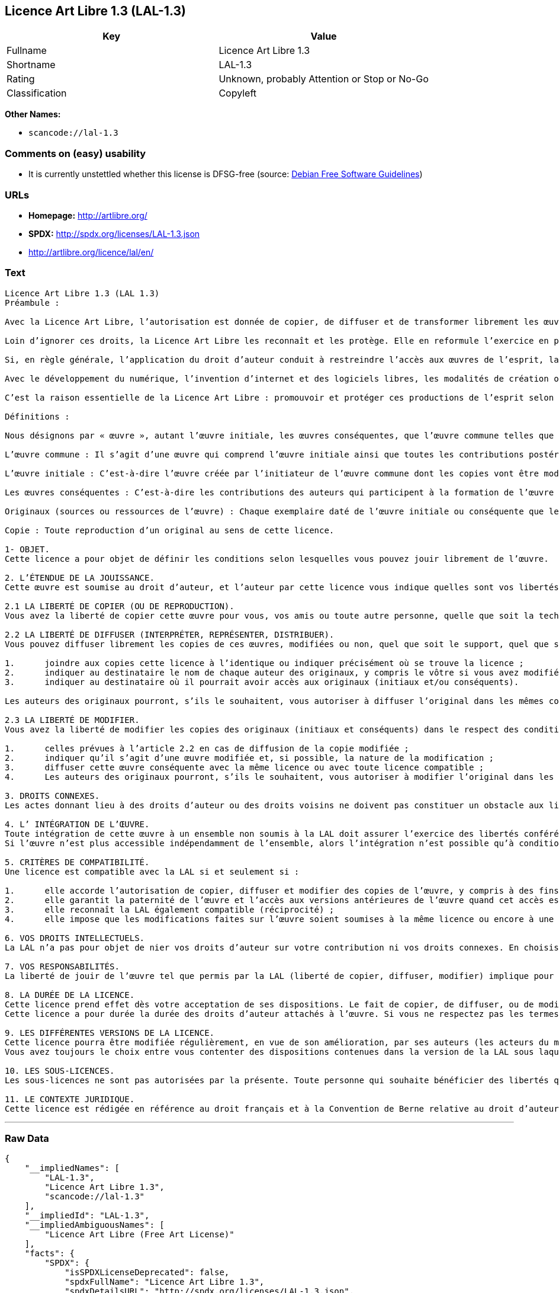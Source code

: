 == Licence Art Libre 1.3 (LAL-1.3)

[cols=",",options="header",]
|===
|Key |Value
|Fullname |Licence Art Libre 1.3
|Shortname |LAL-1.3
|Rating |Unknown, probably Attention or Stop or No-Go
|Classification |Copyleft
|===

*Other Names:*

* `+scancode://lal-1.3+`

=== Comments on (easy) usability

* It is currently unstettled whether this license is DFSG-free (source:
https://wiki.debian.org/DFSGLicenses[Debian Free Software Guidelines])

=== URLs

* *Homepage:* http://artlibre.org/
* *SPDX:* http://spdx.org/licenses/LAL-1.3.json
* http://artlibre.org/licence/lal/en/

=== Text

....
Licence Art Libre 1.3 (LAL 1.3)
Préambule :

Avec la Licence Art Libre, l’autorisation est donnée de copier, de diffuser et de transformer librement les œuvres dans le respect des droits de l’auteur.

Loin d’ignorer ces droits, la Licence Art Libre les reconnaît et les protège. Elle en reformule l’exercice en permettant à tout un chacun de faire un usage créatif des productions de l’esprit quels que soient leur genre et leur forme d’expression.

Si, en règle générale, l’application du droit d’auteur conduit à restreindre l’accès aux œuvres de l’esprit, la Licence Art Libre, au contraire, le favorise. L’intention est d’autoriser l’utilisation des ressources d’une œuvre ; créer de nouvelles conditions de création pour amplifier les possibilités de création. La Licence Art Libre permet d’avoir jouissance des œuvres tout en reconnaissant les droits et les responsabilités de chacun.

Avec le développement du numérique, l’invention d’internet et des logiciels libres, les modalités de création ont évolué : les productions de l’esprit s’offrent naturellement à la circulation, à l’échange et aux transformations. Elles se prêtent favorablement à la réalisation d’œuvres communes que chacun peut augmenter pour l’avantage de tous.

C’est la raison essentielle de la Licence Art Libre : promouvoir et protéger ces productions de l’esprit selon les principes du copyleft : liberté d’usage, de copie, de diffusion, de transformation et interdiction d’appropriation exclusive.

Définitions :

Nous désignons par « œuvre », autant l’œuvre initiale, les œuvres conséquentes, que l’œuvre commune telles que définies ci-après :

L’œuvre commune : Il s’agit d’une œuvre qui comprend l’œuvre initiale ainsi que toutes les contributions postérieures (les originaux conséquents et les copies). Elle est créée à l’initiative de l’auteur initial qui par cette licence définit les conditions selon lesquelles les contributions sont faites.

L’œuvre initiale : C’est-à-dire l’œuvre créée par l’initiateur de l’œuvre commune dont les copies vont être modifiées par qui le souhaite.

Les œuvres conséquentes : C’est-à-dire les contributions des auteurs qui participent à la formation de l’œuvre commune en faisant usage des droits de reproduction, de diffusion et de modification que leur confère la licence.

Originaux (sources ou ressources de l’œuvre) : Chaque exemplaire daté de l’œuvre initiale ou conséquente que leurs auteurs présentent comme référence pour toutes actualisations, interprétations, copies ou reproductions ultérieures.

Copie : Toute reproduction d’un original au sens de cette licence.

1- OBJET. 
Cette licence a pour objet de définir les conditions selon lesquelles vous pouvez jouir librement de l’œuvre.

2. L’ÉTENDUE DE LA JOUISSANCE. 
Cette œuvre est soumise au droit d’auteur, et l’auteur par cette licence vous indique quelles sont vos libertés pour la copier, la diffuser et la modifier.

2.1 LA LIBERTÉ DE COPIER (OU DE REPRODUCTION). 
Vous avez la liberté de copier cette œuvre pour vous, vos amis ou toute autre personne, quelle que soit la technique employée.

2.2 LA LIBERTÉ DE DIFFUSER (INTERPRÉTER, REPRÉSENTER, DISTRIBUER). 
Vous pouvez diffuser librement les copies de ces œuvres, modifiées ou non, quel que soit le support, quel que soit le lieu, à titre onéreux ou gratuit, si vous respectez toutes les conditions suivantes :

1.	joindre aux copies cette licence à l’identique ou indiquer précisément où se trouve la licence ; 
2.	indiquer au destinataire le nom de chaque auteur des originaux, y compris le vôtre si vous avez modifié l’œuvre ; 
3.	indiquer au destinataire où il pourrait avoir accès aux originaux (initiaux et/ou conséquents).

Les auteurs des originaux pourront, s’ils le souhaitent, vous autoriser à diffuser l’original dans les mêmes conditions que les copies.

2.3 LA LIBERTÉ DE MODIFIER. 
Vous avez la liberté de modifier les copies des originaux (initiaux et conséquents) dans le respect des conditions suivantes :

1.	celles prévues à l’article 2.2 en cas de diffusion de la copie modifiée ; 
2.	indiquer qu’il s’agit d’une œuvre modifiée et, si possible, la nature de la modification ; 
3.	diffuser cette œuvre conséquente avec la même licence ou avec toute licence compatible ; 
4.	Les auteurs des originaux pourront, s’ils le souhaitent, vous autoriser à modifier l’original dans les mêmes conditions que les copies.

3. DROITS CONNEXES. 
Les actes donnant lieu à des droits d’auteur ou des droits voisins ne doivent pas constituer un obstacle aux libertés conférées par cette licence. C’est pourquoi, par exemple, les interprétations doivent être soumises à la même licence ou une licence compatible. De même, l’intégration de l’œuvre à une base de données, une compilation ou une anthologie ne doit pas faire obstacle à la jouissance de l’œuvre telle que définie par cette licence.

4. L’ INTÉGRATION DE L’ŒUVRE. 
Toute intégration de cette œuvre à un ensemble non soumis à la LAL doit assurer l’exercice des libertés conférées par cette licence. 
Si l’œuvre n’est plus accessible indépendamment de l’ensemble, alors l’intégration n’est possible qu’à condition que l’ensemble soit soumis à la LAL ou une licence compatible.

5. CRITÈRES DE COMPATIBILITÉ. 
Une licence est compatible avec la LAL si et seulement si :

1.	elle accorde l’autorisation de copier, diffuser et modifier des copies de l’œuvre, y compris à des fins lucratives, et sans autres restrictions que celles qu’impose le respect des autres critères de compatibilité ; 
2.	elle garantit la paternité de l’œuvre et l’accès aux versions antérieures de l’œuvre quand cet accès est possible ; 
3.	elle reconnaît la LAL également compatible (réciprocité) ; 
4.	elle impose que les modifications faites sur l’œuvre soient soumises à la même licence ou encore à une licence répondant aux critères de compatibilité posés par la LAL.

6. VOS DROITS INTELLECTUELS. 
La LAL n’a pas pour objet de nier vos droits d’auteur sur votre contribution ni vos droits connexes. En choisissant de contribuer à l’évolution de cette œuvre commune, vous acceptez seulement d’offrir aux autres les mêmes autorisations sur votre contribution que celles qui vous ont été accordées par cette licence. Ces autorisations n’entraînent pas un dessaisissement de vos droits intellectuels.

7. VOS RESPONSABILITÉS. 
La liberté de jouir de l’œuvre tel que permis par la LAL (liberté de copier, diffuser, modifier) implique pour chacun la responsabilité de ses propres faits.

8. LA DURÉE DE LA LICENCE. 
Cette licence prend effet dès votre acceptation de ses dispositions. Le fait de copier, de diffuser, ou de modifier l’œuvre constitue une acceptation tacite.  
Cette licence a pour durée la durée des droits d’auteur attachés à l’œuvre. Si vous ne respectez pas les termes de cette licence, vous perdez automatiquement les droits qu’elle vous confère. Si le régime juridique auquel vous êtes soumis ne vous permet pas de respecter les termes de cette licence, vous ne pouvez pas vous prévaloir des libertés qu’elle confère.

9. LES DIFFÉRENTES VERSIONS DE LA LICENCE. 
Cette licence pourra être modifiée régulièrement, en vue de son amélioration, par ses auteurs (les acteurs du mouvement Copyleft Attitude) sous la forme de nouvelles versions numérotées.  
Vous avez toujours le choix entre vous contenter des dispositions contenues dans la version de la LAL sous laquelle la copie vous a été communiquée ou alors, vous prévaloir des dispositions d’une des versions ultérieures.

10. LES SOUS-LICENCES. 
Les sous-licences ne sont pas autorisées par la présente. Toute personne qui souhaite bénéficier des libertés qu’elle confère sera liée directement aux auteurs de l’œuvre commune.

11. LE CONTEXTE JURIDIQUE. 
Cette licence est rédigée en référence au droit français et à la Convention de Berne relative au droit d’auteur.
....

'''''

=== Raw Data

....
{
    "__impliedNames": [
        "LAL-1.3",
        "Licence Art Libre 1.3",
        "scancode://lal-1.3"
    ],
    "__impliedId": "LAL-1.3",
    "__impliedAmbiguousNames": [
        "Licence Art Libre (Free Art License)"
    ],
    "facts": {
        "SPDX": {
            "isSPDXLicenseDeprecated": false,
            "spdxFullName": "Licence Art Libre 1.3",
            "spdxDetailsURL": "http://spdx.org/licenses/LAL-1.3.json",
            "_sourceURL": "https://spdx.org/licenses/LAL-1.3.html",
            "spdxLicIsOSIApproved": false,
            "spdxSeeAlso": [
                "http://artlibre.org/"
            ],
            "_implications": {
                "__impliedNames": [
                    "LAL-1.3",
                    "Licence Art Libre 1.3"
                ],
                "__impliedId": "LAL-1.3",
                "__isOsiApproved": false,
                "__impliedURLs": [
                    [
                        "SPDX",
                        "http://spdx.org/licenses/LAL-1.3.json"
                    ],
                    [
                        null,
                        "http://artlibre.org/"
                    ]
                ]
            },
            "spdxLicenseId": "LAL-1.3"
        },
        "Scancode": {
            "otherUrls": [
                "http://artlibre.org/licence/lal/en/"
            ],
            "homepageUrl": "http://artlibre.org/",
            "shortName": "Licence Art Libre 1.3",
            "textUrls": null,
            "text": "Licence Art Libre 1.3 (LAL 1.3)\nPrÃÂ©ambule :\n\nAvec la Licence Art Libre, lÃ¢ÂÂautorisation est donnÃÂ©e de copier, de diffuser et de transformer librement les ÃÂuvres dans le respect des droits de lÃ¢ÂÂauteur.\n\nLoin dÃ¢ÂÂignorer ces droits, la Licence Art Libre les reconnaÃÂ®t et les protÃÂ¨ge. Elle en reformule lÃ¢ÂÂexercice en permettant ÃÂ  tout un chacun de faire un usage crÃÂ©atif des productions de lÃ¢ÂÂesprit quels que soient leur genre et leur forme dÃ¢ÂÂexpression.\n\nSi, en rÃÂ¨gle gÃÂ©nÃÂ©rale, lÃ¢ÂÂapplication du droit dÃ¢ÂÂauteur conduit ÃÂ  restreindre lÃ¢ÂÂaccÃÂ¨s aux ÃÂuvres de lÃ¢ÂÂesprit, la Licence Art Libre, au contraire, le favorise. LÃ¢ÂÂintention est dÃ¢ÂÂautoriser lÃ¢ÂÂutilisation des ressources dÃ¢ÂÂune ÃÂuvre ; crÃÂ©er de nouvelles conditions de crÃÂ©ation pour amplifier les possibilitÃÂ©s de crÃÂ©ation. La Licence Art Libre permet dÃ¢ÂÂavoir jouissance des ÃÂuvres tout en reconnaissant les droits et les responsabilitÃÂ©s de chacun.\n\nAvec le dÃÂ©veloppement du numÃÂ©rique, lÃ¢ÂÂinvention dÃ¢ÂÂinternet et des logiciels libres, les modalitÃÂ©s de crÃÂ©ation ont ÃÂ©voluÃÂ© : les productions de lÃ¢ÂÂesprit sÃ¢ÂÂoffrent naturellement ÃÂ  la circulation, ÃÂ  lÃ¢ÂÂÃÂ©change et aux transformations. Elles se prÃÂªtent favorablement ÃÂ  la rÃÂ©alisation dÃ¢ÂÂÃÂuvres communes que chacun peut augmenter pour lÃ¢ÂÂavantage de tous.\n\nCÃ¢ÂÂest la raison essentielle de la Licence Art Libre : promouvoir et protÃÂ©ger ces productions de lÃ¢ÂÂesprit selon les principes du copyleft : libertÃÂ© dÃ¢ÂÂusage, de copie, de diffusion, de transformation et interdiction dÃ¢ÂÂappropriation exclusive.\n\nDÃÂ©finitions :\n\nNous dÃÂ©signons par ÃÂ« ÃÂuvre ÃÂ», autant lÃ¢ÂÂÃÂuvre initiale, les ÃÂuvres consÃÂ©quentes, que lÃ¢ÂÂÃÂuvre commune telles que dÃÂ©finies ci-aprÃÂ¨s :\n\nLÃ¢ÂÂÃÂuvre commune :Ã¢ÂÂ¨Il sÃ¢ÂÂagit dÃ¢ÂÂune ÃÂuvre qui comprend lÃ¢ÂÂÃÂuvre initiale ainsi que toutes les contributions postÃÂ©rieures (les originaux consÃÂ©quents et les copies). Elle est crÃÂ©ÃÂ©e ÃÂ  lÃ¢ÂÂinitiative de lÃ¢ÂÂauteur initial qui par cette licence dÃÂ©finit les conditions selon lesquelles les contributions sont faites.\n\nLÃ¢ÂÂÃÂuvre initiale :Ã¢ÂÂ¨CÃ¢ÂÂest-ÃÂ -dire lÃ¢ÂÂÃÂuvre crÃÂ©ÃÂ©e par lÃ¢ÂÂinitiateur de lÃ¢ÂÂÃÂuvre commune dont les copies vont ÃÂªtre modifiÃÂ©es par qui le souhaite.\n\nLes ÃÂuvres consÃÂ©quentes :Ã¢ÂÂ¨CÃ¢ÂÂest-ÃÂ -dire les contributions des auteurs qui participent ÃÂ  la formation de lÃ¢ÂÂÃÂuvre commune en faisant usage des droits de reproduction, de diffusion et de modification que leur confÃÂ¨re la licence.\n\nOriginaux (sources ou ressources de lÃ¢ÂÂÃÂuvre) :Ã¢ÂÂ¨Chaque exemplaire datÃÂ© de lÃ¢ÂÂÃÂuvre initiale ou consÃÂ©quente que leurs auteurs prÃÂ©sentent comme rÃÂ©fÃÂ©rence pour toutes actualisations, interprÃÂ©tations, copies ou reproductions ultÃÂ©rieures.\n\nCopie :Ã¢ÂÂ¨Toute reproduction dÃ¢ÂÂun original au sens de cette licence.\n\n1- OBJET. \nCette licence a pour objet de dÃÂ©finir les conditions selon lesquelles vous pouvez jouir librement de lÃ¢ÂÂÃÂuvre.\n\n2. LÃ¢ÂÂÃÂTENDUE DE LA JOUISSANCE. \nCette ÃÂuvre est soumise au droit dÃ¢ÂÂauteur, et lÃ¢ÂÂauteur par cette licence vous indique quelles sont vos libertÃÂ©s pour la copier, la diffuser et la modifier.\n\n2.1 LA LIBERTÃÂ DE COPIER (OU DE REPRODUCTION). \nVous avez la libertÃÂ© de copier cette ÃÂuvre pour vous, vos amis ou toute autre personne, quelle que soit la technique employÃÂ©e.\n\n2.2 LA LIBERTÃÂ DE DIFFUSER (INTERPRÃÂTER, REPRÃÂSENTER, DISTRIBUER). \nVous pouvez diffuser librement les copies de ces ÃÂuvres, modifiÃÂ©es ou non, quel que soit le support, quel que soit le lieu, ÃÂ  titre onÃÂ©reux ou gratuit, si vous respectez toutes les conditions suivantes :\n\n1.\tjoindre aux copies cette licence ÃÂ  lÃ¢ÂÂidentique ou indiquer prÃÂ©cisÃÂ©ment oÃÂ¹ se trouve la licence ; \n2.\tindiquer au destinataire le nom de chaque auteur des originaux, y compris le vÃÂ´tre si vous avez modifiÃÂ© lÃ¢ÂÂÃÂuvre ; \n3.\tindiquer au destinataire oÃÂ¹ il pourrait avoir accÃÂ¨s aux originaux (initiaux et/ou consÃÂ©quents).\n\nLes auteurs des originaux pourront, sÃ¢ÂÂils le souhaitent, vous autoriser ÃÂ  diffuser lÃ¢ÂÂoriginal dans les mÃÂªmes conditions que les copies.\n\n2.3 LA LIBERTÃÂ DE MODIFIER. \nVous avez la libertÃÂ© de modifier les copies des originaux (initiaux et consÃÂ©quents) dans le respect des conditions suivantes :\n\n1.\tcelles prÃÂ©vues ÃÂ  lÃ¢ÂÂarticle 2.2 en cas de diffusion de la copie modifiÃÂ©e ; \n2.\tindiquer quÃ¢ÂÂil sÃ¢ÂÂagit dÃ¢ÂÂune ÃÂuvre modifiÃÂ©e et, si possible, la nature de la modification ; \n3.\tdiffuser cette ÃÂuvre consÃÂ©quente avec la mÃÂªme licence ou avec toute licence compatible ; \n4.\tLes auteurs des originaux pourront, sÃ¢ÂÂils le souhaitent, vous autoriser ÃÂ  modifier lÃ¢ÂÂoriginal dans les mÃÂªmes conditions que les copies.\n\n3. DROITS CONNEXES. \nLes actes donnant lieu ÃÂ  des droits dÃ¢ÂÂauteur ou des droits voisins ne doivent pas constituer un obstacle aux libertÃÂ©s confÃÂ©rÃÂ©es par cette licence.Ã¢ÂÂ¨CÃ¢ÂÂest pourquoi, par exemple, les interprÃÂ©tations doivent ÃÂªtre soumises ÃÂ  la mÃÂªme licence ou une licence compatible. De mÃÂªme, lÃ¢ÂÂintÃÂ©gration de lÃ¢ÂÂÃÂuvre ÃÂ  une base de donnÃÂ©es, une compilation ou une anthologie ne doit pas faire obstacle ÃÂ  la jouissance de lÃ¢ÂÂÃÂuvre telle que dÃÂ©finie par cette licence.\n\n4. LÃ¢ÂÂ INTÃÂGRATION DE LÃ¢ÂÂÃÂUVRE. \nToute intÃÂ©gration de cette ÃÂuvre ÃÂ  un ensemble non soumis ÃÂ  la LAL doit assurer lÃ¢ÂÂexercice des libertÃÂ©s confÃÂ©rÃÂ©es par cette licence. \nSi lÃ¢ÂÂÃÂuvre nÃ¢ÂÂest plus accessible indÃÂ©pendamment de lÃ¢ÂÂensemble, alors lÃ¢ÂÂintÃÂ©gration nÃ¢ÂÂest possible quÃ¢ÂÂÃÂ  condition que lÃ¢ÂÂensemble soit soumis ÃÂ  la LAL ou une licence compatible.\n\n5. CRITÃÂRES DE COMPATIBILITÃÂ. \nUne licence est compatible avec la LAL si et seulement si :\n\n1.\telle accorde lÃ¢ÂÂautorisation de copier, diffuser et modifier des copies de lÃ¢ÂÂÃÂuvre, y compris ÃÂ  des fins lucratives, et sans autres restrictions que celles quÃ¢ÂÂimpose le respect des autres critÃÂ¨res de compatibilitÃÂ© ; \n2.\telle garantit la paternitÃÂ© de lÃ¢ÂÂÃÂuvre et lÃ¢ÂÂaccÃÂ¨s aux versions antÃÂ©rieures de lÃ¢ÂÂÃÂuvre quand cet accÃÂ¨s est possible ; \n3.\telle reconnaÃÂ®t la LAL ÃÂ©galement compatible (rÃÂ©ciprocitÃÂ©) ; \n4.\telle impose que les modifications faites sur lÃ¢ÂÂÃÂuvre soient soumises ÃÂ  la mÃÂªme licence ou encore ÃÂ  une licence rÃÂ©pondant aux critÃÂ¨res de compatibilitÃÂ© posÃÂ©s par la LAL.\n\n6. VOS DROITS INTELLECTUELS. \nLa LAL nÃ¢ÂÂa pas pour objet de nier vos droits dÃ¢ÂÂauteur sur votre contribution ni vos droits connexes. En choisissant de contribuer ÃÂ  lÃ¢ÂÂÃÂ©volution de cette ÃÂuvre commune, vous acceptez seulement dÃ¢ÂÂoffrir aux autres les mÃÂªmes autorisations sur votre contribution que celles qui vous ont ÃÂ©tÃÂ© accordÃÂ©es par cette licence. Ces autorisations nÃ¢ÂÂentraÃÂ®nent pas un dessaisissement de vos droits intellectuels.\n\n7. VOS RESPONSABILITÃÂS. \nLa libertÃÂ© de jouir de lÃ¢ÂÂÃÂuvre tel que permis par la LAL (libertÃÂ© de copier, diffuser, modifier) implique pour chacun la responsabilitÃÂ© de ses propres faits.\n\n8. LA DURÃÂE DE LA LICENCE. \nCette licence prend effet dÃÂ¨s votre acceptation de ses dispositions. Le fait de copier, de diffuser, ou de modifier lÃ¢ÂÂÃÂuvre constitue une acceptation tacite.Ã¢ÂÂ¨ \nCette licence a pour durÃÂ©e la durÃÂ©e des droits dÃ¢ÂÂauteur attachÃÂ©s ÃÂ  lÃ¢ÂÂÃÂuvre. Si vous ne respectez pas les termes de cette licence, vous perdez automatiquement les droits quÃ¢ÂÂelle vous confÃÂ¨re.Ã¢ÂÂ¨Si le rÃÂ©gime juridique auquel vous ÃÂªtes soumis ne vous permet pas de respecter les termes de cette licence, vous ne pouvez pas vous prÃÂ©valoir des libertÃÂ©s quÃ¢ÂÂelle confÃÂ¨re.\n\n9. LES DIFFÃÂRENTES VERSIONS DE LA LICENCE. \nCette licence pourra ÃÂªtre modifiÃÂ©e rÃÂ©guliÃÂ¨rement, en vue de son amÃÂ©lioration, par ses auteurs (les acteurs du mouvement Copyleft Attitude) sous la forme de nouvelles versions numÃÂ©rotÃÂ©es.Ã¢ÂÂ¨ \nVous avez toujours le choix entre vous contenter des dispositions contenues dans la version de la LAL sous laquelle la copie vous a ÃÂ©tÃÂ© communiquÃÂ©e ou alors, vous prÃÂ©valoir des dispositions dÃ¢ÂÂune des versions ultÃÂ©rieures.\n\n10. LES SOUS-LICENCES. \nLes sous-licences ne sont pas autorisÃÂ©es par la prÃÂ©sente. Toute personne qui souhaite bÃÂ©nÃÂ©ficier des libertÃÂ©s quÃ¢ÂÂelle confÃÂ¨re sera liÃÂ©e directement aux auteurs de lÃ¢ÂÂÃÂuvre commune.\n\n11. LE CONTEXTE JURIDIQUE. \nCette licence est rÃÂ©digÃÂ©e en rÃÂ©fÃÂ©rence au droit franÃÂ§ais et ÃÂ  la Convention de Berne relative au droit dÃ¢ÂÂauteur.",
            "category": "Copyleft",
            "osiUrl": null,
            "owner": "Licence Art Libre",
            "_sourceURL": "https://github.com/nexB/scancode-toolkit/blob/develop/src/licensedcode/data/licenses/lal-1.3.yml",
            "key": "lal-1.3",
            "name": "Licence Art Libre 1.3",
            "spdxId": "LAL-1.3",
            "_implications": {
                "__impliedNames": [
                    "scancode://lal-1.3",
                    "Licence Art Libre 1.3",
                    "LAL-1.3"
                ],
                "__impliedId": "LAL-1.3",
                "__impliedCopyleft": [
                    [
                        "Scancode",
                        "Copyleft"
                    ]
                ],
                "__calculatedCopyleft": "Copyleft",
                "__impliedText": "Licence Art Libre 1.3 (LAL 1.3)\nPrÃ©ambule :\n\nAvec la Licence Art Libre, lâautorisation est donnÃ©e de copier, de diffuser et de transformer librement les Åuvres dans le respect des droits de lâauteur.\n\nLoin dâignorer ces droits, la Licence Art Libre les reconnaÃ®t et les protÃ¨ge. Elle en reformule lâexercice en permettant Ã  tout un chacun de faire un usage crÃ©atif des productions de lâesprit quels que soient leur genre et leur forme dâexpression.\n\nSi, en rÃ¨gle gÃ©nÃ©rale, lâapplication du droit dâauteur conduit Ã  restreindre lâaccÃ¨s aux Åuvres de lâesprit, la Licence Art Libre, au contraire, le favorise. Lâintention est dâautoriser lâutilisation des ressources dâune Åuvre ; crÃ©er de nouvelles conditions de crÃ©ation pour amplifier les possibilitÃ©s de crÃ©ation. La Licence Art Libre permet dâavoir jouissance des Åuvres tout en reconnaissant les droits et les responsabilitÃ©s de chacun.\n\nAvec le dÃ©veloppement du numÃ©rique, lâinvention dâinternet et des logiciels libres, les modalitÃ©s de crÃ©ation ont Ã©voluÃ© : les productions de lâesprit sâoffrent naturellement Ã  la circulation, Ã  lâÃ©change et aux transformations. Elles se prÃªtent favorablement Ã  la rÃ©alisation dâÅuvres communes que chacun peut augmenter pour lâavantage de tous.\n\nCâest la raison essentielle de la Licence Art Libre : promouvoir et protÃ©ger ces productions de lâesprit selon les principes du copyleft : libertÃ© dâusage, de copie, de diffusion, de transformation et interdiction dâappropriation exclusive.\n\nDÃ©finitions :\n\nNous dÃ©signons par Â« Åuvre Â», autant lâÅuvre initiale, les Åuvres consÃ©quentes, que lâÅuvre commune telles que dÃ©finies ci-aprÃ¨s :\n\nLâÅuvre commune :â¨Il sâagit dâune Åuvre qui comprend lâÅuvre initiale ainsi que toutes les contributions postÃ©rieures (les originaux consÃ©quents et les copies). Elle est crÃ©Ã©e Ã  lâinitiative de lâauteur initial qui par cette licence dÃ©finit les conditions selon lesquelles les contributions sont faites.\n\nLâÅuvre initiale :â¨Câest-Ã -dire lâÅuvre crÃ©Ã©e par lâinitiateur de lâÅuvre commune dont les copies vont Ãªtre modifiÃ©es par qui le souhaite.\n\nLes Åuvres consÃ©quentes :â¨Câest-Ã -dire les contributions des auteurs qui participent Ã  la formation de lâÅuvre commune en faisant usage des droits de reproduction, de diffusion et de modification que leur confÃ¨re la licence.\n\nOriginaux (sources ou ressources de lâÅuvre) :â¨Chaque exemplaire datÃ© de lâÅuvre initiale ou consÃ©quente que leurs auteurs prÃ©sentent comme rÃ©fÃ©rence pour toutes actualisations, interprÃ©tations, copies ou reproductions ultÃ©rieures.\n\nCopie :â¨Toute reproduction dâun original au sens de cette licence.\n\n1- OBJET. \nCette licence a pour objet de dÃ©finir les conditions selon lesquelles vous pouvez jouir librement de lâÅuvre.\n\n2. LâÃTENDUE DE LA JOUISSANCE. \nCette Åuvre est soumise au droit dâauteur, et lâauteur par cette licence vous indique quelles sont vos libertÃ©s pour la copier, la diffuser et la modifier.\n\n2.1 LA LIBERTÃ DE COPIER (OU DE REPRODUCTION). \nVous avez la libertÃ© de copier cette Åuvre pour vous, vos amis ou toute autre personne, quelle que soit la technique employÃ©e.\n\n2.2 LA LIBERTÃ DE DIFFUSER (INTERPRÃTER, REPRÃSENTER, DISTRIBUER). \nVous pouvez diffuser librement les copies de ces Åuvres, modifiÃ©es ou non, quel que soit le support, quel que soit le lieu, Ã  titre onÃ©reux ou gratuit, si vous respectez toutes les conditions suivantes :\n\n1.\tjoindre aux copies cette licence Ã  lâidentique ou indiquer prÃ©cisÃ©ment oÃ¹ se trouve la licence ; \n2.\tindiquer au destinataire le nom de chaque auteur des originaux, y compris le vÃ´tre si vous avez modifiÃ© lâÅuvre ; \n3.\tindiquer au destinataire oÃ¹ il pourrait avoir accÃ¨s aux originaux (initiaux et/ou consÃ©quents).\n\nLes auteurs des originaux pourront, sâils le souhaitent, vous autoriser Ã  diffuser lâoriginal dans les mÃªmes conditions que les copies.\n\n2.3 LA LIBERTÃ DE MODIFIER. \nVous avez la libertÃ© de modifier les copies des originaux (initiaux et consÃ©quents) dans le respect des conditions suivantes :\n\n1.\tcelles prÃ©vues Ã  lâarticle 2.2 en cas de diffusion de la copie modifiÃ©e ; \n2.\tindiquer quâil sâagit dâune Åuvre modifiÃ©e et, si possible, la nature de la modification ; \n3.\tdiffuser cette Åuvre consÃ©quente avec la mÃªme licence ou avec toute licence compatible ; \n4.\tLes auteurs des originaux pourront, sâils le souhaitent, vous autoriser Ã  modifier lâoriginal dans les mÃªmes conditions que les copies.\n\n3. DROITS CONNEXES. \nLes actes donnant lieu Ã  des droits dâauteur ou des droits voisins ne doivent pas constituer un obstacle aux libertÃ©s confÃ©rÃ©es par cette licence.â¨Câest pourquoi, par exemple, les interprÃ©tations doivent Ãªtre soumises Ã  la mÃªme licence ou une licence compatible. De mÃªme, lâintÃ©gration de lâÅuvre Ã  une base de donnÃ©es, une compilation ou une anthologie ne doit pas faire obstacle Ã  la jouissance de lâÅuvre telle que dÃ©finie par cette licence.\n\n4. Lâ INTÃGRATION DE LâÅUVRE. \nToute intÃ©gration de cette Åuvre Ã  un ensemble non soumis Ã  la LAL doit assurer lâexercice des libertÃ©s confÃ©rÃ©es par cette licence. \nSi lâÅuvre nâest plus accessible indÃ©pendamment de lâensemble, alors lâintÃ©gration nâest possible quâÃ  condition que lâensemble soit soumis Ã  la LAL ou une licence compatible.\n\n5. CRITÃRES DE COMPATIBILITÃ. \nUne licence est compatible avec la LAL si et seulement si :\n\n1.\telle accorde lâautorisation de copier, diffuser et modifier des copies de lâÅuvre, y compris Ã  des fins lucratives, et sans autres restrictions que celles quâimpose le respect des autres critÃ¨res de compatibilitÃ© ; \n2.\telle garantit la paternitÃ© de lâÅuvre et lâaccÃ¨s aux versions antÃ©rieures de lâÅuvre quand cet accÃ¨s est possible ; \n3.\telle reconnaÃ®t la LAL Ã©galement compatible (rÃ©ciprocitÃ©) ; \n4.\telle impose que les modifications faites sur lâÅuvre soient soumises Ã  la mÃªme licence ou encore Ã  une licence rÃ©pondant aux critÃ¨res de compatibilitÃ© posÃ©s par la LAL.\n\n6. VOS DROITS INTELLECTUELS. \nLa LAL nâa pas pour objet de nier vos droits dâauteur sur votre contribution ni vos droits connexes. En choisissant de contribuer Ã  lâÃ©volution de cette Åuvre commune, vous acceptez seulement dâoffrir aux autres les mÃªmes autorisations sur votre contribution que celles qui vous ont Ã©tÃ© accordÃ©es par cette licence. Ces autorisations nâentraÃ®nent pas un dessaisissement de vos droits intellectuels.\n\n7. VOS RESPONSABILITÃS. \nLa libertÃ© de jouir de lâÅuvre tel que permis par la LAL (libertÃ© de copier, diffuser, modifier) implique pour chacun la responsabilitÃ© de ses propres faits.\n\n8. LA DURÃE DE LA LICENCE. \nCette licence prend effet dÃ¨s votre acceptation de ses dispositions. Le fait de copier, de diffuser, ou de modifier lâÅuvre constitue une acceptation tacite.â¨ \nCette licence a pour durÃ©e la durÃ©e des droits dâauteur attachÃ©s Ã  lâÅuvre. Si vous ne respectez pas les termes de cette licence, vous perdez automatiquement les droits quâelle vous confÃ¨re.â¨Si le rÃ©gime juridique auquel vous Ãªtes soumis ne vous permet pas de respecter les termes de cette licence, vous ne pouvez pas vous prÃ©valoir des libertÃ©s quâelle confÃ¨re.\n\n9. LES DIFFÃRENTES VERSIONS DE LA LICENCE. \nCette licence pourra Ãªtre modifiÃ©e rÃ©guliÃ¨rement, en vue de son amÃ©lioration, par ses auteurs (les acteurs du mouvement Copyleft Attitude) sous la forme de nouvelles versions numÃ©rotÃ©es.â¨ \nVous avez toujours le choix entre vous contenter des dispositions contenues dans la version de la LAL sous laquelle la copie vous a Ã©tÃ© communiquÃ©e ou alors, vous prÃ©valoir des dispositions dâune des versions ultÃ©rieures.\n\n10. LES SOUS-LICENCES. \nLes sous-licences ne sont pas autorisÃ©es par la prÃ©sente. Toute personne qui souhaite bÃ©nÃ©ficier des libertÃ©s quâelle confÃ¨re sera liÃ©e directement aux auteurs de lâÅuvre commune.\n\n11. LE CONTEXTE JURIDIQUE. \nCette licence est rÃ©digÃ©e en rÃ©fÃ©rence au droit franÃ§ais et Ã  la Convention de Berne relative au droit dâauteur.",
                "__impliedURLs": [
                    [
                        "Homepage",
                        "http://artlibre.org/"
                    ],
                    [
                        null,
                        "http://artlibre.org/licence/lal/en/"
                    ]
                ]
            }
        },
        "Debian Free Software Guidelines": {
            "LicenseName": "Licence Art Libre (Free Art License)",
            "State": "DFSGStateUnsettled",
            "_sourceURL": "https://wiki.debian.org/DFSGLicenses",
            "_implications": {
                "__impliedNames": [
                    "LAL-1.3"
                ],
                "__impliedAmbiguousNames": [
                    "Licence Art Libre (Free Art License)"
                ],
                "__impliedJudgement": [
                    [
                        "Debian Free Software Guidelines",
                        {
                            "tag": "NeutralJudgement",
                            "contents": "It is currently unstettled whether this license is DFSG-free"
                        }
                    ]
                ]
            },
            "Comment": null,
            "LicenseId": "LAL-1.3"
        }
    },
    "__impliedJudgement": [
        [
            "Debian Free Software Guidelines",
            {
                "tag": "NeutralJudgement",
                "contents": "It is currently unstettled whether this license is DFSG-free"
            }
        ]
    ],
    "__impliedCopyleft": [
        [
            "Scancode",
            "Copyleft"
        ]
    ],
    "__calculatedCopyleft": "Copyleft",
    "__isOsiApproved": false,
    "__impliedText": "Licence Art Libre 1.3 (LAL 1.3)\nPrÃ©ambule :\n\nAvec la Licence Art Libre, lâautorisation est donnÃ©e de copier, de diffuser et de transformer librement les Åuvres dans le respect des droits de lâauteur.\n\nLoin dâignorer ces droits, la Licence Art Libre les reconnaÃ®t et les protÃ¨ge. Elle en reformule lâexercice en permettant Ã  tout un chacun de faire un usage crÃ©atif des productions de lâesprit quels que soient leur genre et leur forme dâexpression.\n\nSi, en rÃ¨gle gÃ©nÃ©rale, lâapplication du droit dâauteur conduit Ã  restreindre lâaccÃ¨s aux Åuvres de lâesprit, la Licence Art Libre, au contraire, le favorise. Lâintention est dâautoriser lâutilisation des ressources dâune Åuvre ; crÃ©er de nouvelles conditions de crÃ©ation pour amplifier les possibilitÃ©s de crÃ©ation. La Licence Art Libre permet dâavoir jouissance des Åuvres tout en reconnaissant les droits et les responsabilitÃ©s de chacun.\n\nAvec le dÃ©veloppement du numÃ©rique, lâinvention dâinternet et des logiciels libres, les modalitÃ©s de crÃ©ation ont Ã©voluÃ© : les productions de lâesprit sâoffrent naturellement Ã  la circulation, Ã  lâÃ©change et aux transformations. Elles se prÃªtent favorablement Ã  la rÃ©alisation dâÅuvres communes que chacun peut augmenter pour lâavantage de tous.\n\nCâest la raison essentielle de la Licence Art Libre : promouvoir et protÃ©ger ces productions de lâesprit selon les principes du copyleft : libertÃ© dâusage, de copie, de diffusion, de transformation et interdiction dâappropriation exclusive.\n\nDÃ©finitions :\n\nNous dÃ©signons par Â« Åuvre Â», autant lâÅuvre initiale, les Åuvres consÃ©quentes, que lâÅuvre commune telles que dÃ©finies ci-aprÃ¨s :\n\nLâÅuvre commune :â¨Il sâagit dâune Åuvre qui comprend lâÅuvre initiale ainsi que toutes les contributions postÃ©rieures (les originaux consÃ©quents et les copies). Elle est crÃ©Ã©e Ã  lâinitiative de lâauteur initial qui par cette licence dÃ©finit les conditions selon lesquelles les contributions sont faites.\n\nLâÅuvre initiale :â¨Câest-Ã -dire lâÅuvre crÃ©Ã©e par lâinitiateur de lâÅuvre commune dont les copies vont Ãªtre modifiÃ©es par qui le souhaite.\n\nLes Åuvres consÃ©quentes :â¨Câest-Ã -dire les contributions des auteurs qui participent Ã  la formation de lâÅuvre commune en faisant usage des droits de reproduction, de diffusion et de modification que leur confÃ¨re la licence.\n\nOriginaux (sources ou ressources de lâÅuvre) :â¨Chaque exemplaire datÃ© de lâÅuvre initiale ou consÃ©quente que leurs auteurs prÃ©sentent comme rÃ©fÃ©rence pour toutes actualisations, interprÃ©tations, copies ou reproductions ultÃ©rieures.\n\nCopie :â¨Toute reproduction dâun original au sens de cette licence.\n\n1- OBJET. \nCette licence a pour objet de dÃ©finir les conditions selon lesquelles vous pouvez jouir librement de lâÅuvre.\n\n2. LâÃTENDUE DE LA JOUISSANCE. \nCette Åuvre est soumise au droit dâauteur, et lâauteur par cette licence vous indique quelles sont vos libertÃ©s pour la copier, la diffuser et la modifier.\n\n2.1 LA LIBERTÃ DE COPIER (OU DE REPRODUCTION). \nVous avez la libertÃ© de copier cette Åuvre pour vous, vos amis ou toute autre personne, quelle que soit la technique employÃ©e.\n\n2.2 LA LIBERTÃ DE DIFFUSER (INTERPRÃTER, REPRÃSENTER, DISTRIBUER). \nVous pouvez diffuser librement les copies de ces Åuvres, modifiÃ©es ou non, quel que soit le support, quel que soit le lieu, Ã  titre onÃ©reux ou gratuit, si vous respectez toutes les conditions suivantes :\n\n1.\tjoindre aux copies cette licence Ã  lâidentique ou indiquer prÃ©cisÃ©ment oÃ¹ se trouve la licence ; \n2.\tindiquer au destinataire le nom de chaque auteur des originaux, y compris le vÃ´tre si vous avez modifiÃ© lâÅuvre ; \n3.\tindiquer au destinataire oÃ¹ il pourrait avoir accÃ¨s aux originaux (initiaux et/ou consÃ©quents).\n\nLes auteurs des originaux pourront, sâils le souhaitent, vous autoriser Ã  diffuser lâoriginal dans les mÃªmes conditions que les copies.\n\n2.3 LA LIBERTÃ DE MODIFIER. \nVous avez la libertÃ© de modifier les copies des originaux (initiaux et consÃ©quents) dans le respect des conditions suivantes :\n\n1.\tcelles prÃ©vues Ã  lâarticle 2.2 en cas de diffusion de la copie modifiÃ©e ; \n2.\tindiquer quâil sâagit dâune Åuvre modifiÃ©e et, si possible, la nature de la modification ; \n3.\tdiffuser cette Åuvre consÃ©quente avec la mÃªme licence ou avec toute licence compatible ; \n4.\tLes auteurs des originaux pourront, sâils le souhaitent, vous autoriser Ã  modifier lâoriginal dans les mÃªmes conditions que les copies.\n\n3. DROITS CONNEXES. \nLes actes donnant lieu Ã  des droits dâauteur ou des droits voisins ne doivent pas constituer un obstacle aux libertÃ©s confÃ©rÃ©es par cette licence.â¨Câest pourquoi, par exemple, les interprÃ©tations doivent Ãªtre soumises Ã  la mÃªme licence ou une licence compatible. De mÃªme, lâintÃ©gration de lâÅuvre Ã  une base de donnÃ©es, une compilation ou une anthologie ne doit pas faire obstacle Ã  la jouissance de lâÅuvre telle que dÃ©finie par cette licence.\n\n4. Lâ INTÃGRATION DE LâÅUVRE. \nToute intÃ©gration de cette Åuvre Ã  un ensemble non soumis Ã  la LAL doit assurer lâexercice des libertÃ©s confÃ©rÃ©es par cette licence. \nSi lâÅuvre nâest plus accessible indÃ©pendamment de lâensemble, alors lâintÃ©gration nâest possible quâÃ  condition que lâensemble soit soumis Ã  la LAL ou une licence compatible.\n\n5. CRITÃRES DE COMPATIBILITÃ. \nUne licence est compatible avec la LAL si et seulement si :\n\n1.\telle accorde lâautorisation de copier, diffuser et modifier des copies de lâÅuvre, y compris Ã  des fins lucratives, et sans autres restrictions que celles quâimpose le respect des autres critÃ¨res de compatibilitÃ© ; \n2.\telle garantit la paternitÃ© de lâÅuvre et lâaccÃ¨s aux versions antÃ©rieures de lâÅuvre quand cet accÃ¨s est possible ; \n3.\telle reconnaÃ®t la LAL Ã©galement compatible (rÃ©ciprocitÃ©) ; \n4.\telle impose que les modifications faites sur lâÅuvre soient soumises Ã  la mÃªme licence ou encore Ã  une licence rÃ©pondant aux critÃ¨res de compatibilitÃ© posÃ©s par la LAL.\n\n6. VOS DROITS INTELLECTUELS. \nLa LAL nâa pas pour objet de nier vos droits dâauteur sur votre contribution ni vos droits connexes. En choisissant de contribuer Ã  lâÃ©volution de cette Åuvre commune, vous acceptez seulement dâoffrir aux autres les mÃªmes autorisations sur votre contribution que celles qui vous ont Ã©tÃ© accordÃ©es par cette licence. Ces autorisations nâentraÃ®nent pas un dessaisissement de vos droits intellectuels.\n\n7. VOS RESPONSABILITÃS. \nLa libertÃ© de jouir de lâÅuvre tel que permis par la LAL (libertÃ© de copier, diffuser, modifier) implique pour chacun la responsabilitÃ© de ses propres faits.\n\n8. LA DURÃE DE LA LICENCE. \nCette licence prend effet dÃ¨s votre acceptation de ses dispositions. Le fait de copier, de diffuser, ou de modifier lâÅuvre constitue une acceptation tacite.â¨ \nCette licence a pour durÃ©e la durÃ©e des droits dâauteur attachÃ©s Ã  lâÅuvre. Si vous ne respectez pas les termes de cette licence, vous perdez automatiquement les droits quâelle vous confÃ¨re.â¨Si le rÃ©gime juridique auquel vous Ãªtes soumis ne vous permet pas de respecter les termes de cette licence, vous ne pouvez pas vous prÃ©valoir des libertÃ©s quâelle confÃ¨re.\n\n9. LES DIFFÃRENTES VERSIONS DE LA LICENCE. \nCette licence pourra Ãªtre modifiÃ©e rÃ©guliÃ¨rement, en vue de son amÃ©lioration, par ses auteurs (les acteurs du mouvement Copyleft Attitude) sous la forme de nouvelles versions numÃ©rotÃ©es.â¨ \nVous avez toujours le choix entre vous contenter des dispositions contenues dans la version de la LAL sous laquelle la copie vous a Ã©tÃ© communiquÃ©e ou alors, vous prÃ©valoir des dispositions dâune des versions ultÃ©rieures.\n\n10. LES SOUS-LICENCES. \nLes sous-licences ne sont pas autorisÃ©es par la prÃ©sente. Toute personne qui souhaite bÃ©nÃ©ficier des libertÃ©s quâelle confÃ¨re sera liÃ©e directement aux auteurs de lâÅuvre commune.\n\n11. LE CONTEXTE JURIDIQUE. \nCette licence est rÃ©digÃ©e en rÃ©fÃ©rence au droit franÃ§ais et Ã  la Convention de Berne relative au droit dâauteur.",
    "__impliedURLs": [
        [
            "SPDX",
            "http://spdx.org/licenses/LAL-1.3.json"
        ],
        [
            null,
            "http://artlibre.org/"
        ],
        [
            "Homepage",
            "http://artlibre.org/"
        ],
        [
            null,
            "http://artlibre.org/licence/lal/en/"
        ]
    ]
}
....

'''''

=== Dot Cluster Graph

image:../dot/LAL-1.3.svg[image,title="dot"]